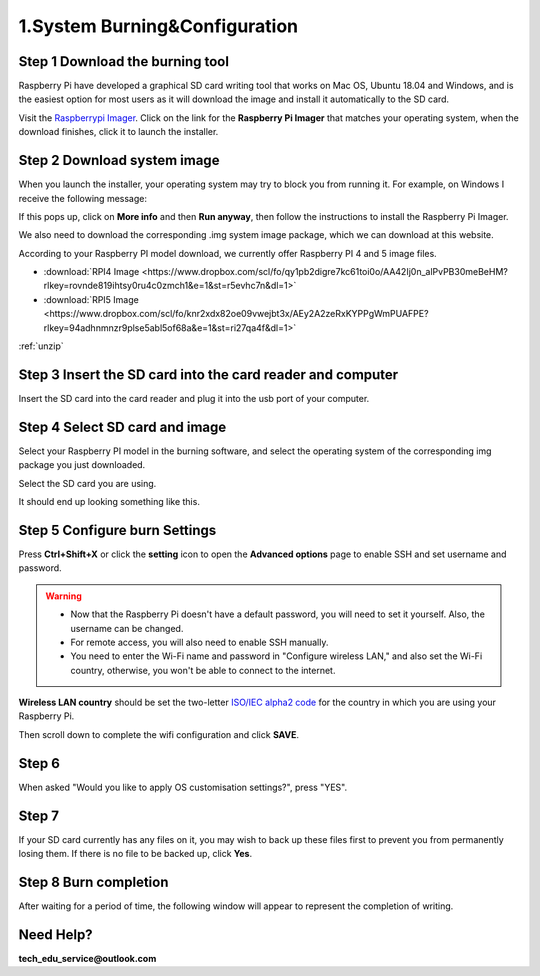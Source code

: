 .. _system_burning&configuration:

1.System Burning&Configuration
===============================

**Step 1 Download the burning tool**
--------------------------------------

Raspberry Pi have developed a graphical SD card writing tool that works on Mac OS, Ubuntu 18.04 and Windows, and is the easiest option for most users as it will download the image and install it automatically to the SD card.

Visit the `Raspberrypi Imager <https://www.raspberrypi.org/software/>`_. Click on the link for the **Raspberry Pi Imager** that matches your operating system, when the download finishes, click it to launch the installer.

.. image:: ./img/1/software1.png

**Step 2 Download system image**
--------------------------------------

When you launch the installer, your operating system may try to block you from running it. For example, on Windows I receive the following message:

If this pops up, click on **More info** and then **Run anyway**, then follow the instructions to install the Raspberry Pi Imager.

.. image:: ./img/1/sofeware2.png

We also need to download the corresponding .img system image package, which we can 
download at this website.

According to your Raspberry PI model download, we currently offer Raspberry PI 4 
and 5 image files.

* :download:`RPI4 Image <https://www.dropbox.com/scl/fo/qy1pb2digre7kc61toi0o/AA42Ij0n_alPvPB30meBeHM?rlkey=rovnde819ihtsy0ru4c0zmch1&e=1&st=r5evhc7n&dl=1>`

* :download:`RPI5 Image <https://www.dropbox.com/scl/fo/knr2xdx82oe09vwejbt3x/AEy2A2zeRxKYPPgWmPUAFPE?rlkey=94adhnmnzr9plse5abl5of68a&e=1&st=ri27qa4f&dl=1>`

:ref:`unzip` 

**Step 3 Insert the SD card into the card reader and computer**
----------------------------------------------------------------------------

Insert the SD card into the card reader and plug it into the usb port of your computer.

**Step 4 Select SD card and image**
--------------------------------------

Select your Raspberry PI model in the burning software, and select the operating 
system of the corresponding img package you just downloaded.

.. image:: ./img/1/1.png

.. image:: ./img/1/2.png

.. image:: ./img/1/3.png


Select the SD card you are using.

.. image:: ./img/1/sdcard.png

It should end up looking something like this.

.. image:: ./img/1/4.png


**Step 5 Configure burn Settings**
--------------------------------------

Press **Ctrl+Shift+X** or click the **setting** icon to open the **Advanced options** page to enable SSH and set username and password.

.. warning::
   - Now that the Raspberry Pi doesn't have a default password, you will need to set it yourself. Also, the username can be changed.
   - For remote access, you will also need to enable SSH manually.
   - You need to enter the Wi-Fi name and password in "Configure wireless LAN," and also set the Wi-Fi country, otherwise, you won't be able to connect to the internet.

.. image:: ./img/1/image15(1).png

**Wireless LAN country** should be set the two-letter `ISO/IEC alpha2 code <https://en.wikipedia.org/wiki/ISO_3166-1_alpha-2#Officially_assigned_code_elements>`_ for the country in which you are using your Raspberry Pi.

.. image:: ./img/1/image15(2).png

Then scroll down to complete the wifi configuration and click **SAVE**.

**Step 6**
--------------------------------------

When asked "Would you like to apply OS customisation settings?", press "YES".

.. image:: ./img/1/image17.png

**Step 7**
--------------------------------------

If your SD card currently has any files on it, you may wish to back up these files first to prevent you from permanently losing them. If there is no file to be backed up, click **Yes**.

.. image:: ./img/1/image18.png

**Step 8 Burn completion**
--------------------------------------

After waiting for a period of time, the following window will appear to represent the completion of writing.

.. image:: ./img/1/image19.png


Need Help?
------------

**tech_edu_service@outlook.com**